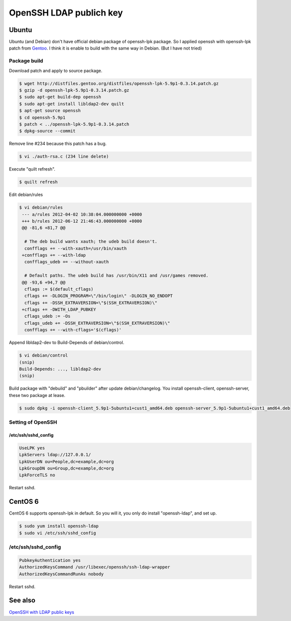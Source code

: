 OpenSSH LDAP publich key
========================

Ubuntu
------

Ubuntu (and Debian) don't have official debian package of openssh-lpk package. So I applied openssh with openssh-lpk patch from `Gentoo <http://distfiles.gentoo.org/distfiles/openssh-lpk-5.9p1-0.3.14.patch.gz>`_. I think it is enable to build with the same way in Debian. (But I have not tried)

Package build
^^^^^^^^^^^^^

Download patch and apply to source package.

.. code-block:: bash

   $ wget http://distfiles.gentoo.org/distfiles/openssh-lpk-5.9p1-0.3.14.patch.gz
   $ gzip -d openssh-lpk-5.9p1-0.3.14.patch.gz
   $ sudo apt-get build-dep openssh
   $ sudo apt-get install libldap2-dev quilt
   $ apt-get source openssh
   $ cd openssh-5.9p1
   $ patch < ../openssh-lpk-5.9p1-0.3.14.patch
   $ dpkg-source --commit

Remove line #234 because this patch has a bug.

.. code-block:: bash

   $ vi ./auth-rsa.c (234 line delete)

Execute "quilt refresh".

.. code-block:: bash

   $ quilt refresh

Edit debian/rules

.. code-block:: bash

   $ vi debian/rules
    --- a/rules	2012-04-02 10:38:04.000000000 +0000
    +++ b/rules	2012-06-12 21:46:43.000000000 +0000
    @@ -81,6 +81,7 @@

     # The deb build wants xauth; the udeb build doesn't.
     confflags += --with-xauth=/usr/bin/xauth
    +confflags += --with-ldap
     confflags_udeb += --without-xauth

     # Default paths. The udeb build has /usr/bin/X11 and /usr/games removed.
    @@ -93,6 +94,7 @@
     cflags := $(default_cflags)
     cflags += -DLOGIN_PROGRAM=\"/bin/login\" -DLOGIN_NO_ENDOPT
     cflags += -DSSH_EXTRAVERSION=\"$(SSH_EXTRAVERSION)\"
    +cflags += -DWITH_LDAP_PUBKEY
     cflags_udeb := -Os
     cflags_udeb += -DSSH_EXTRAVERSION=\"$(SSH_EXTRAVERSION)\"
     confflags += --with-cflags='$(cflags)'


Append libldap2-dev to Build-Depends of debian/control.

.. code-block:: bash

   $ vi debian/control
   (snip)
   Build-Depends: ..., libldap2-dev
   (snip)


Build package with "debuild" and "pbuilder" after update debian/changelog.
You install openssh-client, openssh-server, these two package at lease.

.. code-block:: bash

   $ sudo dpkg -i openssh-client_5.9p1-5ubuntu1+cust1_amd64.deb openssh-server_5.9p1-5ubuntu1+cust1_amd64.deb

Setting of OpenSSH
^^^^^^^^^^^^^^^^^^

/etc/ssh/sshd_config
""""""""""""""""""""

.. code-block:: bash

   UseLPK yes
   LpkServers ldap://127.0.0.1/
   LpkUserDN ou=People,dc=example,dc=org
   LpkGroupDN ou=Group,dc=example,dc=org
   LpkForceTLS no

Restart sshd.

CentOS 6
--------

CentOS 6 supports openssh-lpk in default. So you will it, you only do install "openssh-ldap", and set up.

.. code-block:: bash

   $ sudo yum install openssh-ldap
   $ sudo vi /etc/ssh/sshd_config

/etc/ssh/sshd_config
^^^^^^^^^^^^^^^^^^^^

.. code-block:: bash

   PubkeyAuthentication yes
   AuthorizedKeysCommand /usr/libexec/openssh/ssh-ldap-wrapper
   AuthorizedKeysCommandRunAs nobody

Restart sshd.


See also
--------

`OpenSSH with LDAP public keys <https://confluence.terena.org/display/~visser/OpenSSH+with+LDAP+public+keys>`_

.. author:: default
.. categories:: Ops
.. tags:: OpenLDAP,Ubuntu,CentOS,OpenSSH,openssh-lpk
.. comments::
